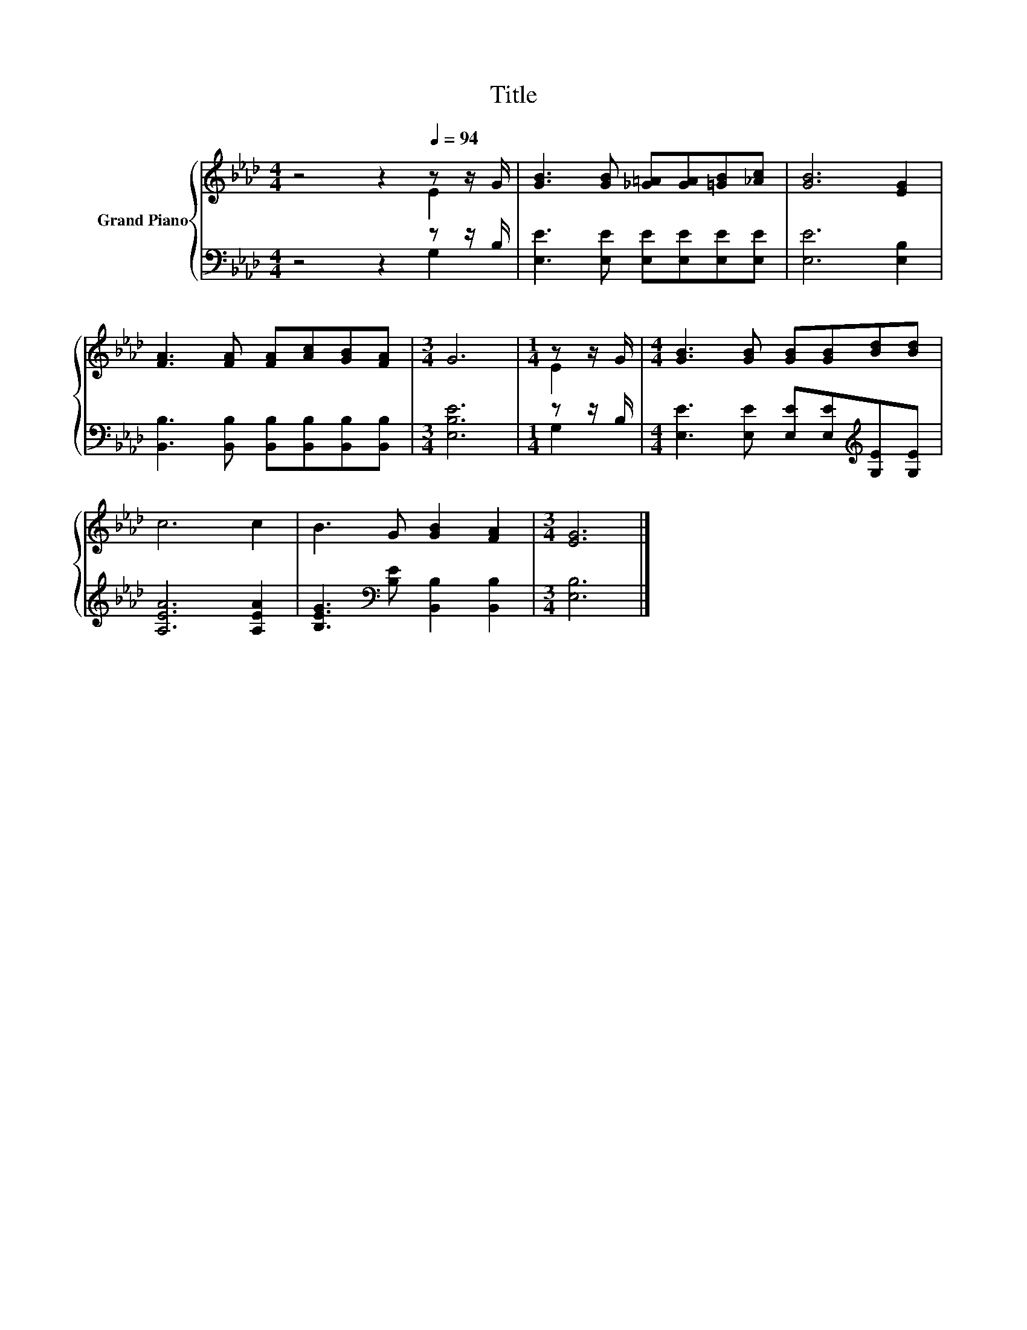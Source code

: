 X:1
T:Title
%%score { ( 1 2 ) | ( 3 4 ) }
L:1/8
M:4/4
K:Ab
V:1 treble nm="Grand Piano"
V:2 treble 
V:3 bass 
V:4 bass 
V:1
 z4 z2[Q:1/4=94] z z/ G/ | [GB]3 [GB] [_G=A][GA][=GB][_Ac] | [GB]6 [EG]2 | %3
 [FA]3 [FA] [FA][Ac][GB][FA] |[M:3/4] G6 |[M:1/4] z z/ G/ |[M:4/4] [GB]3 [GB] [GB][GB][Bd][Bd] | %7
 c6 c2 | B3 G [GB]2 [FA]2 |[M:3/4] [EG]6 |] %10
V:2
 z4 z2 E2 | x8 | x8 | x8 |[M:3/4] x6 |[M:1/4] E2 |[M:4/4] x8 | x8 | x8 |[M:3/4] x6 |] %10
V:3
 z4 z2 z z/ B,/ | [E,E]3 [E,E] [E,E][E,E][E,E][E,E] | [E,E]6 [E,B,]2 | %3
 [B,,B,]3 [B,,B,] [B,,B,][B,,B,][B,,B,][B,,B,] |[M:3/4] [E,B,E]6 |[M:1/4] z z/ B,/ | %6
[M:4/4] [E,E]3 [E,E] [E,E][E,E][K:treble][G,E][G,E] | [A,EA]6 [A,EA]2 | %8
 [B,EG]3[K:bass] [B,E] [B,,B,]2 [B,,B,]2 |[M:3/4] [E,B,]6 |] %10
V:4
 z4 z2 G,2 | x8 | x8 | x8 |[M:3/4] x6 |[M:1/4] G,2 |[M:4/4] x6[K:treble] x2 | x8 | x3[K:bass] x5 | %9
[M:3/4] x6 |] %10

